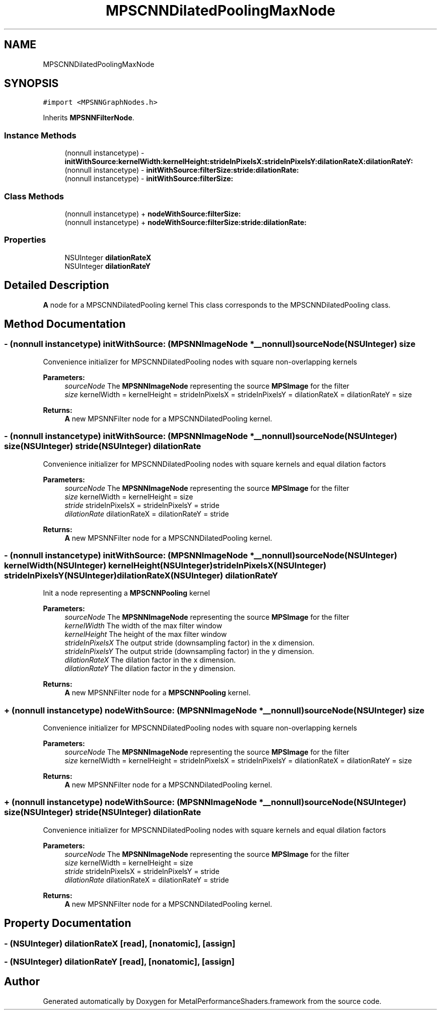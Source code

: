 .TH "MPSCNNDilatedPoolingMaxNode" 3 "Sat May 12 2018" "Version MetalPerformanceShaders-116" "MetalPerformanceShaders.framework" \" -*- nroff -*-
.ad l
.nh
.SH NAME
MPSCNNDilatedPoolingMaxNode
.SH SYNOPSIS
.br
.PP
.PP
\fC#import <MPSNNGraphNodes\&.h>\fP
.PP
Inherits \fBMPSNNFilterNode\fP\&.
.SS "Instance Methods"

.in +1c
.ti -1c
.RI "(nonnull instancetype) \- \fBinitWithSource:kernelWidth:kernelHeight:strideInPixelsX:strideInPixelsY:dilationRateX:dilationRateY:\fP"
.br
.ti -1c
.RI "(nonnull instancetype) \- \fBinitWithSource:filterSize:stride:dilationRate:\fP"
.br
.ti -1c
.RI "(nonnull instancetype) \- \fBinitWithSource:filterSize:\fP"
.br
.in -1c
.SS "Class Methods"

.in +1c
.ti -1c
.RI "(nonnull instancetype) + \fBnodeWithSource:filterSize:\fP"
.br
.ti -1c
.RI "(nonnull instancetype) + \fBnodeWithSource:filterSize:stride:dilationRate:\fP"
.br
.in -1c
.SS "Properties"

.in +1c
.ti -1c
.RI "NSUInteger \fBdilationRateX\fP"
.br
.ti -1c
.RI "NSUInteger \fBdilationRateY\fP"
.br
.in -1c
.SH "Detailed Description"
.PP 
\fBA\fP node for a MPSCNNDilatedPooling kernel  This class corresponds to the MPSCNNDilatedPooling class\&. 
.SH "Method Documentation"
.PP 
.SS "\- (nonnull instancetype) initWithSource: (\fBMPSNNImageNode\fP *__nonnull) sourceNode(NSUInteger) size"
Convenience initializer for MPSCNNDilatedPooling nodes with square non-overlapping kernels 
.PP
\fBParameters:\fP
.RS 4
\fIsourceNode\fP The \fBMPSNNImageNode\fP representing the source \fBMPSImage\fP for the filter 
.br
\fIsize\fP kernelWidth = kernelHeight = strideInPixelsX = strideInPixelsY = dilationRateX = dilationRateY = size 
.RE
.PP
\fBReturns:\fP
.RS 4
\fBA\fP new MPSNNFilter node for a MPSCNNDilatedPooling kernel\&. 
.RE
.PP

.SS "\- (nonnull instancetype) initWithSource: (\fBMPSNNImageNode\fP *__nonnull) sourceNode(NSUInteger) size(NSUInteger) stride(NSUInteger) dilationRate"
Convenience initializer for MPSCNNDilatedPooling nodes with square kernels and equal dilation factors 
.PP
\fBParameters:\fP
.RS 4
\fIsourceNode\fP The \fBMPSNNImageNode\fP representing the source \fBMPSImage\fP for the filter 
.br
\fIsize\fP kernelWidth = kernelHeight = size 
.br
\fIstride\fP strideInPixelsX = strideInPixelsY = stride 
.br
\fIdilationRate\fP dilationRateX = dilationRateY = stride 
.RE
.PP
\fBReturns:\fP
.RS 4
\fBA\fP new MPSNNFilter node for a MPSCNNDilatedPooling kernel\&. 
.RE
.PP

.SS "\- (nonnull instancetype) initWithSource: (\fBMPSNNImageNode\fP *__nonnull) sourceNode(NSUInteger) kernelWidth(NSUInteger) kernelHeight(NSUInteger) strideInPixelsX(NSUInteger) strideInPixelsY(NSUInteger) dilationRateX(NSUInteger) dilationRateY"
Init a node representing a \fBMPSCNNPooling\fP kernel 
.PP
\fBParameters:\fP
.RS 4
\fIsourceNode\fP The \fBMPSNNImageNode\fP representing the source \fBMPSImage\fP for the filter 
.br
\fIkernelWidth\fP The width of the max filter window 
.br
\fIkernelHeight\fP The height of the max filter window 
.br
\fIstrideInPixelsX\fP The output stride (downsampling factor) in the x dimension\&. 
.br
\fIstrideInPixelsY\fP The output stride (downsampling factor) in the y dimension\&. 
.br
\fIdilationRateX\fP The dilation factor in the x dimension\&. 
.br
\fIdilationRateY\fP The dilation factor in the y dimension\&. 
.RE
.PP
\fBReturns:\fP
.RS 4
\fBA\fP new MPSNNFilter node for a \fBMPSCNNPooling\fP kernel\&. 
.RE
.PP

.SS "+ (nonnull instancetype) nodeWithSource: (\fBMPSNNImageNode\fP *__nonnull) sourceNode(NSUInteger) size"
Convenience initializer for MPSCNNDilatedPooling nodes with square non-overlapping kernels 
.PP
\fBParameters:\fP
.RS 4
\fIsourceNode\fP The \fBMPSNNImageNode\fP representing the source \fBMPSImage\fP for the filter 
.br
\fIsize\fP kernelWidth = kernelHeight = strideInPixelsX = strideInPixelsY = dilationRateX = dilationRateY = size 
.RE
.PP
\fBReturns:\fP
.RS 4
\fBA\fP new MPSNNFilter node for a MPSCNNDilatedPooling kernel\&. 
.RE
.PP

.SS "+ (nonnull instancetype) nodeWithSource: (\fBMPSNNImageNode\fP *__nonnull) sourceNode(NSUInteger) size(NSUInteger) stride(NSUInteger) dilationRate"
Convenience initializer for MPSCNNDilatedPooling nodes with square kernels and equal dilation factors 
.PP
\fBParameters:\fP
.RS 4
\fIsourceNode\fP The \fBMPSNNImageNode\fP representing the source \fBMPSImage\fP for the filter 
.br
\fIsize\fP kernelWidth = kernelHeight = size 
.br
\fIstride\fP strideInPixelsX = strideInPixelsY = stride 
.br
\fIdilationRate\fP dilationRateX = dilationRateY = stride 
.RE
.PP
\fBReturns:\fP
.RS 4
\fBA\fP new MPSNNFilter node for a MPSCNNDilatedPooling kernel\&. 
.RE
.PP

.SH "Property Documentation"
.PP 
.SS "\- (NSUInteger) dilationRateX\fC [read]\fP, \fC [nonatomic]\fP, \fC [assign]\fP"

.SS "\- (NSUInteger) dilationRateY\fC [read]\fP, \fC [nonatomic]\fP, \fC [assign]\fP"


.SH "Author"
.PP 
Generated automatically by Doxygen for MetalPerformanceShaders\&.framework from the source code\&.
